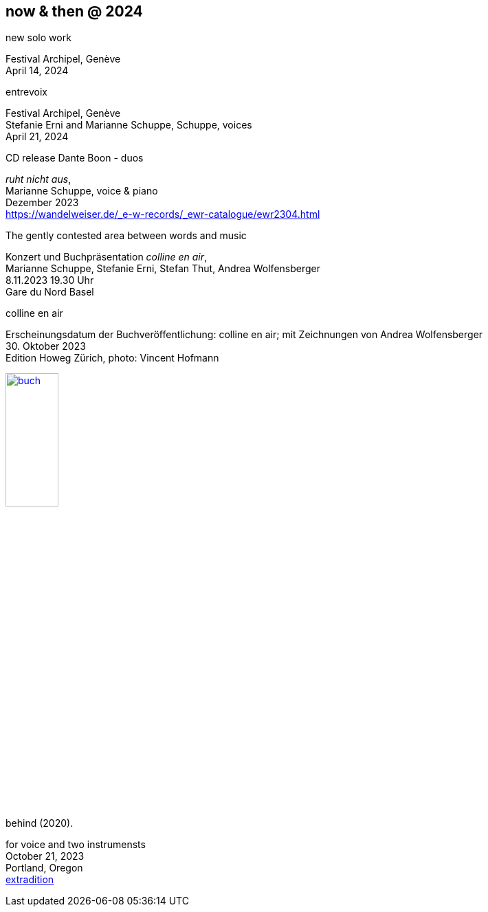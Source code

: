== now & then @ 2024

[%hardbreaks]
.new solo work
Festival Archipel, Genève
April 14, 2024

[%hardbreaks]
.entrevoix
Festival Archipel, Genève
Stefanie Erni and Marianne Schuppe, Schuppe, voices
April 21, 2024

[%hardbreaks]
.CD release Dante Boon - duos
_ruht nicht aus_,
Marianne Schuppe, voice & piano
Dezember 2023
https://wandelweiser.de/_e-w-records/_ewr-catalogue/ewr2304.html


[[buch]]
[%hardbreaks]
.The gently contested area between words and music
Konzert und Buchpräsentation _colline en air_, 
Marianne Schuppe, Stefanie Erni, Stefan Thut, Andrea Wolfensberger
{sp} 8.11.2023 19.30 Uhr
Gare du Nord Basel

[%hardbreaks]
.colline en air
Erscheinungsdatum der Buchveröffentlichung: colline en air; mit Zeichnungen von Andrea Wolfensberger
{sp} 30. Oktober 2023
Edition Howeg Zürich, photo: Vincent Hofmann

image::nowthen/buch.jpg[width=30%, align="center",link=images/nowthen/buch.jpg]


[%hardbreaks]
.behind (2020).
for voice and two instrumensts
October 21, 2023
Portland, Oregon
https://extraditionpdx.com[extradition]